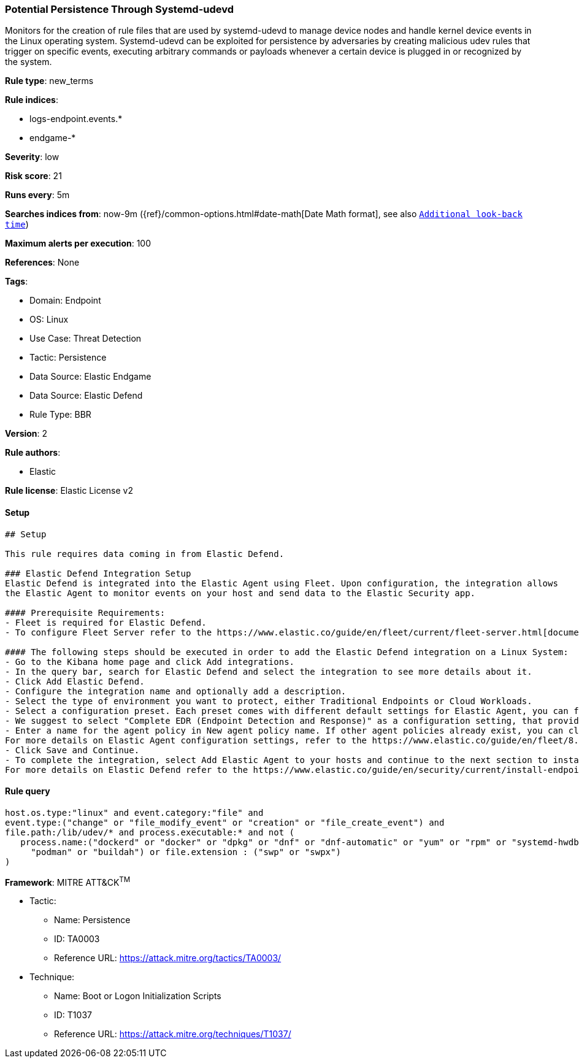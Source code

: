 [[potential-persistence-through-systemd-udevd]]
=== Potential Persistence Through Systemd-udevd

Monitors for the creation of rule files that are used by systemd-udevd to manage device nodes and handle kernel device events in the Linux operating system. Systemd-udevd can be exploited for persistence by adversaries by creating malicious udev rules that trigger on specific events, executing arbitrary commands or payloads whenever a certain device is plugged in or recognized by the system.

*Rule type*: new_terms

*Rule indices*: 

* logs-endpoint.events.*
* endgame-*

*Severity*: low

*Risk score*: 21

*Runs every*: 5m

*Searches indices from*: now-9m ({ref}/common-options.html#date-math[Date Math format], see also <<rule-schedule, `Additional look-back time`>>)

*Maximum alerts per execution*: 100

*References*: None

*Tags*: 

* Domain: Endpoint
* OS: Linux
* Use Case: Threat Detection
* Tactic: Persistence
* Data Source: Elastic Endgame
* Data Source: Elastic Defend
* Rule Type: BBR

*Version*: 2

*Rule authors*: 

* Elastic

*Rule license*: Elastic License v2


==== Setup


[source, markdown]
----------------------------------
## Setup

This rule requires data coming in from Elastic Defend.

### Elastic Defend Integration Setup
Elastic Defend is integrated into the Elastic Agent using Fleet. Upon configuration, the integration allows
the Elastic Agent to monitor events on your host and send data to the Elastic Security app.

#### Prerequisite Requirements:
- Fleet is required for Elastic Defend.
- To configure Fleet Server refer to the https://www.elastic.co/guide/en/fleet/current/fleet-server.html[documentation]

#### The following steps should be executed in order to add the Elastic Defend integration on a Linux System:
- Go to the Kibana home page and click Add integrations.
- In the query bar, search for Elastic Defend and select the integration to see more details about it.
- Click Add Elastic Defend.
- Configure the integration name and optionally add a description.
- Select the type of environment you want to protect, either Traditional Endpoints or Cloud Workloads.
- Select a configuration preset. Each preset comes with different default settings for Elastic Agent, you can further customize these later by configuring the Elastic Defend integration policy. https://www.elastic.co/guide/en/security/current/configure-endpoint-integration-policy.html[Helper guide]
- We suggest to select "Complete EDR (Endpoint Detection and Response)" as a configuration setting, that provides "All events; all preventions"
- Enter a name for the agent policy in New agent policy name. If other agent policies already exist, you can click the Existing hosts tab and select an existing policy instead.
For more details on Elastic Agent configuration settings, refer to the https://www.elastic.co/guide/en/fleet/8.10/agent-policy.html[helper guide]
- Click Save and Continue.
- To complete the integration, select Add Elastic Agent to your hosts and continue to the next section to install the Elastic Agent on your hosts.
For more details on Elastic Defend refer to the https://www.elastic.co/guide/en/security/current/install-endpoint.html[helper guide]

----------------------------------

==== Rule query


[source, js]
----------------------------------
host.os.type:"linux" and event.category:"file" and
event.type:("change" or "file_modify_event" or "creation" or "file_create_event") and
file.path:/lib/udev/* and process.executable:* and not (
   process.name:("dockerd" or "docker" or "dpkg" or "dnf" or "dnf-automatic" or "yum" or "rpm" or "systemd-hwdb" or
     "podman" or "buildah") or file.extension : ("swp" or "swpx")
)

----------------------------------

*Framework*: MITRE ATT&CK^TM^

* Tactic:
** Name: Persistence
** ID: TA0003
** Reference URL: https://attack.mitre.org/tactics/TA0003/
* Technique:
** Name: Boot or Logon Initialization Scripts
** ID: T1037
** Reference URL: https://attack.mitre.org/techniques/T1037/
